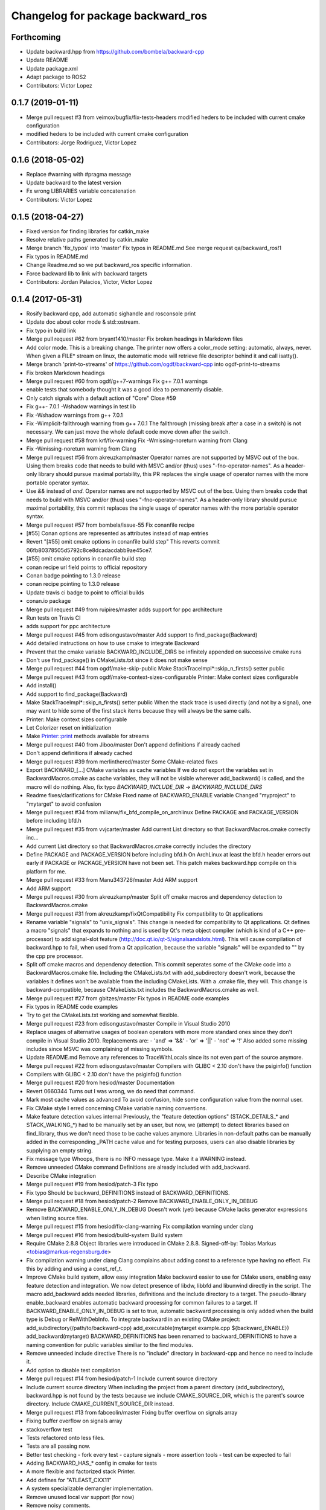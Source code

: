 ^^^^^^^^^^^^^^^^^^^^^^^^^^^^^^^^^^
Changelog for package backward_ros
^^^^^^^^^^^^^^^^^^^^^^^^^^^^^^^^^^

Forthcoming
-----------
* Update backward.hpp from https://github.com/bombela/backward-cpp
* Update README
* Update package.xml
* Adapt package to ROS2
* Contributors: Victor Lopez

0.1.7 (2019-01-11)
------------------
* Merge pull request #3 from veimox/bugfix/fix-tests-headers
  modified heders to be included with current cmake configuration
* modified heders to be included with current cmake configuration
* Contributors: Jorge Rodriguez, Victor Lopez

0.1.6 (2018-05-02)
------------------
* Replace #warning with #pragma message
* Update backward to the latest version
* Fx wrong LIBRARIES variable concatenation
* Contributors: Victor Lopez

0.1.5 (2018-04-27)
------------------
* Fixed version for finding libraries for catkin_make
* Resolve relative paths generated by catkin_make
* Merge branch 'fix_typos' into 'master'
  Fix typos in README.md
  See merge request qa/backward_ros!1
* Fix typos in README.md
* Change Readme.md so we put backward_ros specific information.
* Force backward lib to link with backward targets
* Contributors: Jordan Palacios, Victor, Victor Lopez

0.1.4 (2017-05-31)
------------------
* Rosify backward cpp, add automatic sighandle and rosconsole print
* Update doc about color mode & std::ostream.
* Fix typo in build link
* Merge pull request #62 from bryant1410/master
  Fix broken headings in Markdown files
* Add color mode.
  This is a breaking change.
  The printer now offers a color_mode setting: automatic, always, never.
  When given a FILE* stream on linux, the automatic mode will retrieve
  file descriptor behind it and call isatty().
* Merge branch 'print-to-streams' of https://github.com/ogdf/backward-cpp into ogdf-print-to-streams
* Fix broken Markdown headings
* Merge pull request #60 from ogdf/g++7-warnings
  Fix g++ 7.0.1 warnings
* enable tests that somebody thought it was a good idea to permanently disable.
* Only catch signals with a default action of "Core"
  Close #59
* Fix g++- 7.0.1 -Wshadow warnings in test lib
* Fix -Wshadow warnings from g++ 7.0.1
* Fix -Wimplicit-fallthrough warning from g++ 7.0.1
  The fallthrough (missing break after a case in a switch) is
  not necessary. We can just move the whole default code move
  down after the switch.
* Merge pull request #58 from krf/fix-warning
  Fix -Wmissing-noreturn warning from Clang
* Fix -Wmissing-noreturn warning from Clang
* Merge pull request #56 from akreuzkamp/master
  Operator names are not supported by MSVC out of the box. Using them breaks code that needs to build with MSVC and/or (thus) uses "-fno-operator-names". As a header-only library should pursue maximal
  portability, this PR replaces the single usage of operator names with the more portable operator syntax.
* Use `&&` instead of `and`.
  Operator names are not supported by MSVC out of the box. Using them
  breaks code that needs to build with MSVC and/or (thus) uses
  "-fno-operator-names". As a header-only library should pursue maximal
  portability, this commit replaces the single usage of operator names
  with the more portable operator syntax.
* Merge pull request #57 from bombela/issue-55
  Fix conanfile recipe
* [#55] Conan options are represented as attributes instead of map entries
* Revert "[#55] omit cmake options in conanfile build step"
  This reverts commit 06fb80378505d5792c8ce8dcadacdabb9ae45ce7.
* [#55] omit cmake options in conanfile build step
* conan recipe url field points to official repository
* Conan badge pointing to 1.3.0 release
* conan recipe pointing to 1.3.0 release
* Update travis ci badge to point to official builds
* conan.io package
* Merge pull request #49 from ruipires/master
  adds support for ppc architecture
* Run tests on Travis CI
* adds support for ppc architecture
* Merge pull request #45 from edisongustavo/master
  Add support to find_package(Backward)
* Add detailed instructions on how to use cmake to integrate Backward
* Prevent that the cmake variable BACKWARD_INCLUDE_DIRS be infinitely appended on successive cmake runs
* Don't use find_package() in CMakeLists.txt since it does not make sense
* Merge pull request #44 from ogdf/make-skip-public
  Make StackTraceImpl*::skip_n_firsts() setter public
* Merge pull request #43 from ogdf/make-context-sizes-configurable
  Printer: Make context sizes configurable
* Add install()
* Add support to find_package(Backward)
* Make StackTraceImpl*::skip_n_firsts() setter public
  When the stack trace is used directly (and not by a signal),
  one may want to hide some of the first stack items because
  they will always be the same calls.
* Printer: Make context sizes configurable
* Let Colorizer reset on initialization
* Make Printer::print methods available for streams
* Merge pull request #40 from Jiboo/master
  Don't append definitions if already cached
* Don't append definitions if already cached
* Merge pull request #39 from merlinthered/master
  Some CMake-related fixes
* Export BACKWARD\_[...] CMake variables as cache variables
  If we do not export the variables set in BackwardMacros.cmake as cache variables, they will not be visible wherever add_backward() is called, and the macro will do nothing.
  Also, fix typo `BACKWARD_INCLUDE_DIR` -> `BACKWARD_INCLUDE_DIRS`
* Readme fixes/clarifications for CMake
  Fixed name of BACKWARD_ENABLE variable
  Changed "myproject" to "mytarget" to avoid confusion
* Merge pull request #34 from milianw/fix_bfd_compile_on_archlinux
  Define PACKAGE and PACKAGE_VERSION before including bfd.h
* Merge pull request #35 from vvjcarter/master
  Add current List directory so that BackwardMacros.cmake correctly inc…
* Add current List directory so that BackwardMacros.cmake correctly includes the directory
* Define PACKAGE and PACKAGE_VERSION before including bfd.h
  On ArchLinux at least the bfd.h header errors out early if
  PACKAGE or PACKAGE_VERSION have not been set. This patch
  makes backward.hpp compile on this platform for me.
* Merge pull request #33 from Manu343726/master
  Add ARM support
* Add ARM support
* Merge pull request #30 from akreuzkamp/master
  Split off cmake macros and dependency detection to BackwardMacros.cmake
* Merge pull request #31 from akreuzkamp/fixQtCompatibility
  Fix compatibility to Qt applications
* Rename variable "signals" to "unix_signals".
  This change is needed for compatibility to Qt applications.
  Qt defines a macro "signals" that expands to nothing and is used by
  Qt's meta object compiler (which is kind of a C++ pre-processor) to
  add signal-slot feature (http://doc.qt.io/qt-5/signalsandslots.html).
  This will cause compilation of backward.hpp to fail, when used from a
  Qt application, because the variable "signals" will be expanded to ""
  by the cpp pre processor.
* Split off cmake macros and dependency detection.
  This commit seperates some of the CMake code into a
  BackwardMacros.cmake file. Including the CMakeLists.txt with
  add_subdirectory doesn't work, because the variables it defines won't
  be available from the including CMakeLists. With a .cmake file, they
  will.
  This change is backward-compatible, because CMakeLists.txt includes
  the BackwardMacros.cmake as well.
* Merge pull request #27 from gbitzes/master
  Fix typos in README code examples
* Fix typos in README code examples
* Try to get the CMakeLists.txt working and somewhat flexible.
* Merge pull request #23 from edisongustavo/master
  Compile in Visual Studio 2010
* Replace usages of alternative usages of boolean operators with more more standard ones since they don't compile in Visual Studio 2010.
  Replacements are:
  - 'and' => '&&'
  - 'or'  => '||'
  - 'not' => '!'
  Also added some missing includes since MSVC was complaining of missing
  symbols.
* Update README.md
  Remove any references to TraceWithLocals since its not even part of the source anymore.
* Merge pull request #22 from edisongustavo/master
  Compilers with GLIBC < 2.10 don't have the psiginfo() function
* Compilers with GLIBC < 2.10 don't have the psiginfo() function
* Merge pull request #20 from hesiod/master
  Documentation
* Revert 0660344
  Turns out I was wrong, we do need that command.
* Mark most cache values as advanced
  To avoid confusion, hide some configuration value from the normal user.
* Fix CMake style
  I erred concerning CMake variable naming conventions.
* Make feature detection values internal
  Previously, the "feature detection options" (STACK_DETAILS\_* and STACK_WALKING\_*) had to be manually set by an user, but now, we (attempt) to detect libraries based on find_library, thus we don't need those to be cache values anymore. Libraries in non-default paths can be manually added in the corresponding _PATH cache value and for testing purposes, users can also disable libraries by supplying an empty string.
* Fix message type
  Whoops, there is no INFO message type. Make it a WARNING instead.
* Remove unneeded CMake command
  Definitions are already included with add_backward.
* Describe CMake integration
* Merge pull request #19 from hesiod/patch-3
  Fix typo
* Fix typo
  Should be backward_DEFINITIONS instead of BACKWARD_DEFINITIONS.
* Merge pull request #18 from hesiod/patch-2
  Remove BACKWARD_ENABLE_ONLY_IN_DEBUG
* Remove BACKWARD_ENABLE_ONLY_IN_DEBUG
  Doesn't work (yet) because CMake lacks generator expressions when listing source files.
* Merge pull request #15 from hesiod/fix-clang-warning
  Fix compilation warning under clang
* Merge pull request #16 from hesiod/build-system
  Build system
* Require CMake 2.8.8
  Object libraries were introduced in CMake 2.8.8.
  Signed-off-by: Tobias Markus <tobias@markus-regensburg.de>
* Fix compilation warning under clang
  Clang complains about adding const to a reference type having no effect.
  Fix this by adding and using a const_ref_t.
* Improve CMake build system, allow easy integration
  Make backward easier to use for CMake users, enabling easy feature detection and integration.
  We now detect presence of libdw, libbfd and libunwind directly in the script. The macro add_backward adds needed libraries, definitions and the include directory to a target. The pseudo-library enable_backward enables automatic backward processing for common failures to a target.
  If BACKWARD_ENABLE_ONLY_IN_DEBUG is set to true, automatic backward processing is only added when the build type is Debug or RelWithDebInfo.
  To integrate backward in an existing CMake project:
  add_subdirectory(/path/to/backward-cpp)
  add_executable(mytarget example.cpp ${backward_ENABLE})
  add_backward(mytarget)
  BACKWARD_DEFINITIONS has been renamed to backward_DEFINITIONS to have a naming convention for public variables similiar to the find modules.
* Remove unneeded include directive
  There is no "include" directory in backward-cpp and hence no need to include it.
* Add option to disable test compilation
* Merge pull request #14 from hesiod/patch-1
  Include current source directory
* Include current source directory
  When including the project from a parent directory (add_subdirectory), backward.hpp is not found by the tests because we include CMAKE_SOURCE_DIR, which is the parent's source directory. Include CMAKE_CURRENT_SOURCE_DIR instead.
* Merge pull request #13 from fabceolin/master
  Fixing buffer overflow on signals array
* Fixing buffer overflow on signals array
* stackoverflow test
* Tests refactored onto less files.
* Tests are all passing now.
* Better test checking
  - fork every test
  - capture signals
  - more assertion tools
  - test can be expected to fail
* Adding BACKWARD_HAS\_* config in cmake for tests
* A more flexible and factorized stack Printer.
* Add defines for "ATLEAST_CXX11"
* A system specializable demangler implementation.
* Remove unused local var support (for now)
* Remove noisy comments.
* Little typo fix
* Add .gitignore
* Some improvement to builds.sh
* Merge pull request #11 from Kobolog/master
  Fixed an unused parameter warning.
* Proper way to mark a variable unused.
  Instead of explicitly void-ing a variable, just make it anonymous.
* Fix unused parameter warnings.
  In SignalHandling constructor, the empty signal vector is never used,
  which triggers unused parameter warnings at least on Clang 3.2.
* Merge pull request #10 from Kobolog/master
  Unsigned line counters.
* Resolve issue #6: unsigned line counters.
  Change all the line counter variable types from size_t to unsigned, so
  that we can printf() them as '%u' in a portable way, effectively fixing
  build errors on ancient i386 machines.
* Merge pull request #9 from bastih/master
  Remove debug printf
* Remove debug printf from SignalHandling()
* Merge pull request #7 from bastih/master
  Allow for selection of signals thanks @bastih
* Add default parameter to BACKWARD_SYSTEN_UNKNOWN signal handler
* Improve as per bombela's suggestions, add test
* Merge branch 'buildfix'
* Remove non-existing testcase from CMakeLists
* Make signals configurable
  This allows for selecting the appropriate signals
  and avoids conflicts with other tools that specific
  signals i.e. profilers
* Merge pull request #5 from Kobolog/master
  Fixed using the placebo implementation on MacOS
* fixed a typo in the stacktrace_tag, which is fortunately unused as of now
* added an empty body to Colorize::init() method on non-Linux systems
* Use a dedicated stack for signals handler
* few modification for pedantic compliance with C++98 and C++11
* a little shell script to manipulate many builds
* Merge branch 'master' of github.com:bombela/backward-cpp
* Attribute Copyright to Google Inc.
* A little hack to declare _Unwind_GetIPInfo with clang.
  fixes #2
* Attribute Copyright to Google Inc.
* Merge pull request #1 from remram44/fix-readme
  Corrections to the README file
* Corrections to the README file
* Update README.md
* Some typo fixes.
* Initial import.
* Contributors: Andrey Sibiryov, Anton Kreuzkamp, Edison Gustavo Muenz, Fabrício Ceolin, François-Xavier Bourlet, Georgios Bitzes, Jean-Bapiste Lepesme, Kevin Funk, Manu343726, Marc Strämke, Milian Wolff, Remi Rampin, Rui Pires, Santiago Castro, Stephan Beyer, Tobias Markus, Victor Lopez, bastih, hesiod, merlinthered

